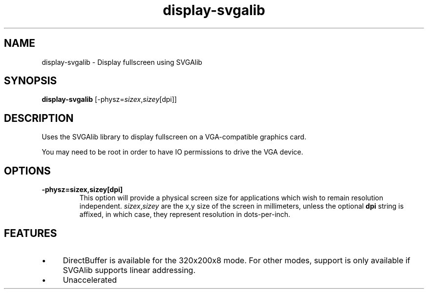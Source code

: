 .TH "display-svgalib" 7 GGI
.SH NAME
display-svgalib \- Display fullscreen using SVGAlib
.SH SYNOPSIS
\fBdisplay-svgalib\fR [-physz=\fIsizex\fR,\fIsizey\fR[dpi]]
.SH DESCRIPTION
Uses the SVGAlib library to display fullscreen on a VGA-compatible graphics card.

You may need to be root in order to have IO permissions to drive the VGA device.
.SH OPTIONS
.TP
\fB-physz=sizex,sizey[dpi]\fR
This option will provide a physical screen size for applications which wish to remain resolution independent. \fIsizex\fR,\fIsizey\fR are the x,y size of the screen in millimeters, unless the optional \fBdpi\fR string is affixed, in which case, they represent resolution in dots-per-inch.
.PP
.SH FEATURES
.IP \(bu 4
DirectBuffer is available for the 320x200x8 mode. For other modes, support is only available if SVGAlib supports linear addressing.
.IP \(bu 4
Unaccelerated

